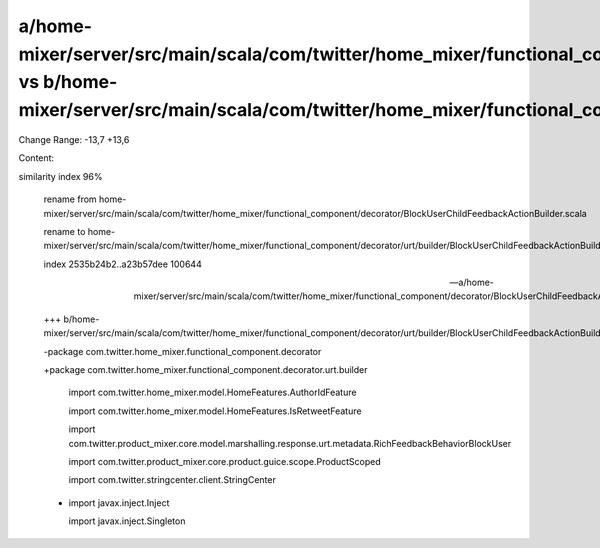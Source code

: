 a/home-mixer/server/src/main/scala/com/twitter/home_mixer/functional_component/decorator/BlockUserChildFeedbackActionBuilder.scala vs b/home-mixer/server/src/main/scala/com/twitter/home_mixer/functional_component/decorator/urt/builder/BlockUserChildFeedbackActionBuilder.scala
==================================================

Change Range: -13,7 +13,6

Content:

::

similarity index 96%
  
  rename from home-mixer/server/src/main/scala/com/twitter/home_mixer/functional_component/decorator/BlockUserChildFeedbackActionBuilder.scala
  
  rename to home-mixer/server/src/main/scala/com/twitter/home_mixer/functional_component/decorator/urt/builder/BlockUserChildFeedbackActionBuilder.scala
  
  index 2535b24b2..a23b57dee 100644
  
  --- a/home-mixer/server/src/main/scala/com/twitter/home_mixer/functional_component/decorator/BlockUserChildFeedbackActionBuilder.scala
  
  +++ b/home-mixer/server/src/main/scala/com/twitter/home_mixer/functional_component/decorator/urt/builder/BlockUserChildFeedbackActionBuilder.scala
  
  -package com.twitter.home_mixer.functional_component.decorator
  
  +package com.twitter.home_mixer.functional_component.decorator.urt.builder
  
   
  
   import com.twitter.home_mixer.model.HomeFeatures.AuthorIdFeature
  
   import com.twitter.home_mixer.model.HomeFeatures.IsRetweetFeature
  
   import com.twitter.product_mixer.core.model.marshalling.response.urt.metadata.RichFeedbackBehaviorBlockUser
  
   import com.twitter.product_mixer.core.product.guice.scope.ProductScoped
  
   import com.twitter.stringcenter.client.StringCenter
  
  -
  
   import javax.inject.Inject
  
   import javax.inject.Singleton
  
   
  
